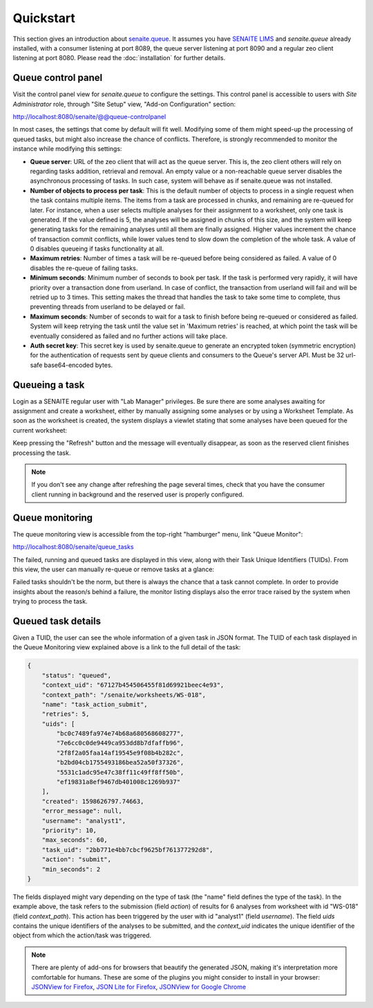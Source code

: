 Quickstart
==========

This section gives an introduction about `senaite.queue`_. It assumes you
have `SENAITE LIMS`_ and `senaite.queue` already installed, with a consumer
listening at port 8089, the queue server listening at port 8090 and a regular
zeo client listening at port 8080. Please read the :doc:`installation` for
further details.

.. _QueueControlPanel:

Queue control panel
-------------------

Visit the control panel view for `senaite.queue` to configure the settings.
This control panel is accessible to users with `Site Administrator` role,
through "Site Setup" view, "Add-on Configuration" section:

http://localhost:8080/senaite/@@queue-controlpanel

In most cases, the settings that come by default will fit well. Modifying some
of them might speed-up the processing of queued tasks, but might also increase
the chance of conflicts. Therefore, is strongly recommended to monitor the
instance while modifying this settings:

* **Queue server**: URL of the zeo client that will act as the queue server.
  This is, the zeo client others will rely on regarding tasks addition,
  retrieval and removal. An empty value or a non-reachable queue server disables
  the asynchronous processing of tasks. In such case, system will behave as if
  senaite.queue was not installed.

* **Number of objects to process per task**: This is the default number of
  objects to process in a single request when the task contains multiple items.
  The items from a task are processed in chunks, and remaining are re-queued for
  later. For instance, when a user selects multiple analyses for their
  assignment to a worksheet, only one task is generated. If the value defined is
  5, the analyses will be assigned in chunks of this size, and the system will
  keep generating tasks for the remaining analyses until all them are finally
  assigned. Higher values increment the chance of transaction commit conflicts,
  while lower values tend to slow down the completion of the whole task.
  A value of 0 disables queueing if tasks functionality at all.

* **Maximum retries**: Number of times a task will be re-queued before being
  considered as failed. A value of 0 disables the re-queue of failing tasks.

* **Minimum seconds**: Minimum number of seconds to book per task. If the task
  is performed very rapidly, it will have priority over a transaction done from
  userland. In case of conflict, the transaction from userland will fail and
  will be retried up to 3 times. This setting makes the thread that handles the
  task to take some time to complete, thus preventing threads from userland to
  be delayed or fail.

* **Maximum seconds**: Number of seconds to wait for a task to finish before
  being re-queued or considered as failed. System will keep retrying the task
  until the value set in 'Maximum retries' is reached, at which point the task
  will be eventually considered as failed and no further actions will take place.

* **Auth secret key**: This secret key is used by senaite.queue to generate an
  encrypted token (symmetric encryption) for the authentication of requests sent
  by queue clients and consumers to the Queue's server API. Must be 32 url-safe
  base64-encoded bytes.


Queueing a task
---------------

Login as a SENAITE regular user with "Lab Manager" privileges. Be sure there
are some analyses awaiting for assignment and create a worksheet, either by
manually assigning some analyses or by using a Worksheet Template. As soon as
the worksheet is created, the system displays a viewlet stating that some
analyses have been queued for the current worksheet:

.. image:: static/worksheet_queued_analyses_viewlet.png
  :width: 401
  :alt: Viewlet showing the number of queued analyses in a Worksheet

Keep pressing the "Refresh" button and the message will eventually disappear, as
soon as the reserved client finishes processing the task.

.. note:: If you don't see any change after refreshing the page several times,
          check that you have the consumer client running in background
          and the reserved user is properly configured.


Queue monitoring
----------------

The queue monitoring view is accessible from the top-right "hamburger" menu,
link "Queue Monitor":

http://localhost:8080/senaite/queue_tasks

The failed, running and queued tasks are displayed in this view, along with
their Task Unique Identifiers (TUIDs). From this view, the user can manually
re-queue or remove tasks at a glance:

.. image:: static/queue_monitor.png
  :width: 700
  :alt: Queue monitor view

Failed tasks shouldn't be the norm, but there is always the chance that a task
cannot complete. In order to provide insights about the reason/s behind a
failure, the monitor listing displays also the error trace raised by the system
when trying to process the task.


Queued task details
-------------------

Given a TUID, the user can see the whole information of a given task in JSON
format. The TUID of each task displayed in the Queue Monitoring view explained
above is a link to the full detail of the task:

.. code-block:: javascript

    {
        "status": "queued",
        "context_uid": "67127b454506455f81d69921beec4e93",
        "context_path": "/senaite/worksheets/WS-018",
        "name": "task_action_submit",
        "retries": 5,
        "uids": [
            "bc0c7489fa974e74b68a680568608277",
            "7e6cc0c0de9449ca953dd8b7dfaffb96",
            "2f8f2a05faa14af19545e9f08b4b282c",
            "b2bd04cb1755493186bea52a50f37326",
            "5531c1adc95e47c38ff11c49ff8ff50b",
            "ef19831a8ef9467db401008c1269b937"
        ],
        "created": 1598626797.74663,
        "error_message": null,
        "username": "analyst1",
        "priority": 10,
        "max_seconds": 60,
        "task_uid": "2bb771e4bb7cbcf9625bf761377292d8",
        "action": "submit",
        "min_seconds": 2
    }

The fields displayed might vary depending on the type of task (the "name" field
defines the type of the task). In the example above, the task refers to the
submission (field `action`) of results for 6 analyses from worksheet with id
"WS-018" (field `context_path`). This action has been triggered by the user
with id "analyst1" (field `username`). The field `uids` contains the unique
identifiers of the analyses to be submitted, and the `context_uid` indicates the
unique identifier of the object from which the action/task was triggered.


.. note:: There are plenty of add-ons for browsers that beautify the generated
          JSON, making it's interpretation more comfortable for humans. These
          are some of the plugins you might consider to install in your browser:
          `JSONView for Firefox`_, `JSON Lite for Firefox`_,
          `JSONView for Google Chrome`_


.. Links

.. _senaite.queue: https://pypi.python.org/pypi/senaite.queue
.. _SENAITE LIMS: https://www.senaite.com
.. _JSONView for Firefox: https://addons.mozilla.org/de/firefox/addon/jsonview
.. _JSON Lite for Firefox: https://addons.mozilla.org/en-US/firefox/addon/json-lite
.. _JSONView for Google Chrome: https://chrome.google.com/webstore/detail/jsonview/chklaanhfefbnpoihckbnefhakgolnmc?hl=en
